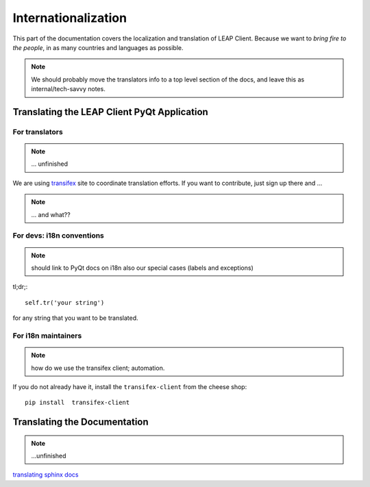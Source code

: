 .. _i18n:

Internationalization
====================

This part of the documentation covers the localization and translation of LEAP Client.
Because we want to *bring fire to the people*, in as many countries and languages as possible.

.. note::
   We should probably move the translators info to a top level section of the docs, and leave this
   as internal/tech-savvy notes.

Translating the LEAP Client PyQt Application
--------------------------------------------

.. raw:: html

   <div> <a target="_blank" style="text-decoration:none; color:black; font-size:66%" href="https://www.transifex.com/projects/p/leap-client/resource/leap_client_es/" title="See more information on Transifex.com">Top translations: leap-client » leap_client_es</a><br/> <img border="0" src="https://www.transifex.com/projects/p/leap-client/resource/leap_client_es/chart/image_png"/><br/><a target="_blank" href="https://www.transifex.com/"><img border="0" src="https://ds0k0en9abmn1.cloudfront.net/static/charts/images/tx-logo-micro.646b0065fce6.png"/></a></div>


For translators
^^^^^^^^^^^^^^^
.. note::
   ... unfinished

We are using `transifex <http://transifex.com/projects/p/leap-client>`_ site to coordinate translation efforts. If you want to contribute, just sign up there and ...

.. note::
   ... and what??

For devs: i18n conventions
^^^^^^^^^^^^^^^^^^^^^^^^^^^^

.. note::
   should link to PyQt docs on i18n
   also our special cases (labels and exceptions)

tl;dr;::

     self.tr('your string')

for any string that you want to be translated.

For i18n maintainers
^^^^^^^^^^^^^^^^^^^^

.. note::

   how do we use the transifex client; automation.

If you do not already have it, install the ``transifex-client`` from the cheese shop::

   pip install  transifex-client


Translating the Documentation
------------------------------

.. note::
   ...unfinished

`translating sphinx docs <http://sphinx-doc.org/intl.html>`_
